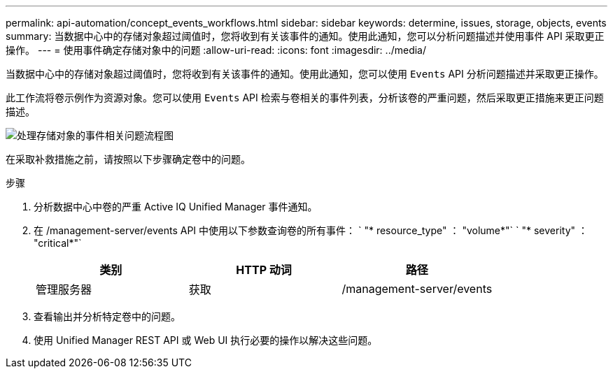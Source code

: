 ---
permalink: api-automation/concept_events_workflows.html 
sidebar: sidebar 
keywords: determine, issues, storage, objects, events 
summary: 当数据中心中的存储对象超过阈值时，您将收到有关该事件的通知。使用此通知，您可以分析问题描述并使用事件 API 采取更正操作。 
---
= 使用事件确定存储对象中的问题
:allow-uri-read: 
:icons: font
:imagesdir: ../media/


[role="lead"]
当数据中心中的存储对象超过阈值时，您将收到有关该事件的通知。使用此通知，您可以使用 `Events` API 分析问题描述并采取更正操作。

此工作流将卷示例作为资源对象。您可以使用 `Events` API 检索与卷相关的事件列表，分析该卷的严重问题，然后采取更正措施来更正问题描述。

image::../media/handling_event_related_issues_of_a_storage_object_flowchart.gif[处理存储对象的事件相关问题流程图]

在采取补救措施之前，请按照以下步骤确定卷中的问题。

.步骤
. 分析数据中心中卷的严重 Active IQ Unified Manager 事件通知。
. 在 /management-server/events API 中使用以下参数查询卷的所有事件： ` "* resource_type" ： "volume*"` ` "* severity" ： "critical*"`
+
[cols="3*"]
|===
| 类别 | HTTP 动词 | 路径 


 a| 
管理服务器
 a| 
获取
 a| 
/management-server/events

|===
. 查看输出并分析特定卷中的问题。
. 使用 Unified Manager REST API 或 Web UI 执行必要的操作以解决这些问题。

